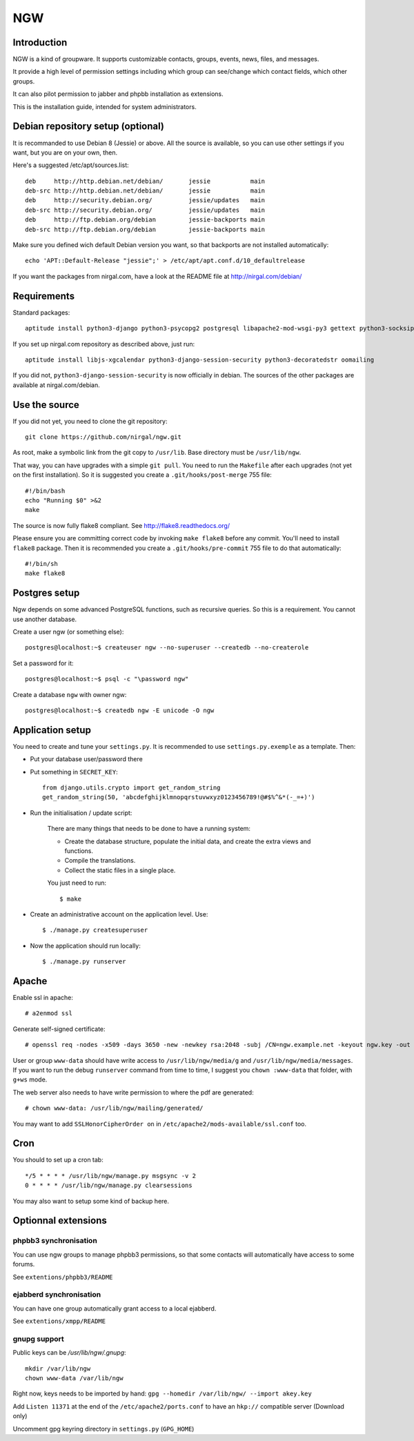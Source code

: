 ﻿.. This document uses rst format. See http://docutils.sourceforge.net/
   Quick start: http://docutils.sourceforge.net/docs/user/rst/quickref.html
   Use "make README.html" to make the nice HTML version (requires python3-docutils or python-docutils)
   vim: ts=4 et

===
NGW
===

Introduction
============

NGW is a kind of groupware. It supports customizable contacts, groups, events, news, files, and messages.

It provide a high level of permission settings including which group can see/change which contact fields, which other groups.

It can also pilot permission to jabber and phpbb installation as extensions.

This is the installation guide, intended for system administrators.


Debian repository setup (optional)
==================================
It is recommanded to use Debian 8 (Jessie) or above. All the source is available, so you can use other settings if you want, but you are on your own, then.

Here's a suggested /etc/apt/sources.list::

    deb     http://http.debian.net/debian/       jessie           main
    deb-src http://http.debian.net/debian/       jessie           main
    deb     http://security.debian.org/          jessie/updates   main
    deb-src http://security.debian.org/          jessie/updates   main
    deb     http://ftp.debian.org/debian         jessie-backports main
    deb-src http://ftp.debian.org/debian         jessie-backports main

Make sure you defined wich default Debian version you want, so that backports are not installed automatically::

    echo 'APT::Default-Release "jessie";' > /etc/apt/apt.conf.d/10_defaultrelease

If you want the packages from nirgal.com, have a look at the README file at http://nirgal.com/debian/


Requirements
============

Standard packages::

    aptitude install python3-django python3-psycopg2 postgresql libapache2-mod-wsgi-py3 gettext python3-socksipy python3-uno python3-cracklib tor make python3-gnupg libjs-jquery-ui openssl

If you set up nirgal.com repository as described above, just run::

    aptitude install libjs-xgcalendar python3-django-session-security python3-decoratedstr oomailing

If you did not, ``python3-django-session-security`` is now officially in debian. The sources of the other packages are available at nirgal.com/debian.


Use the source
==============

If you did not yet, you need to clone the git repository::

    git clone https://github.com/nirgal/ngw.git

As root, make a symbolic link from the git copy to ``/usr/lib``. Base directory must be ``/usr/lib/ngw``.

That way, you can have upgrades with a simple ``git pull``. You need to run the ``Makefile`` after each upgrades (not yet on the first installation). So it is suggested you create a ``.git/hooks/post-merge`` 755 file::

    #!/bin/bash
    echo "Running $0" >&2
    make

The source is now fully flake8 compliant. See http://flake8.readthedocs.org/

Please ensure you are committing correct code by invoking ``make flake8`` before any commit. You'll need to install ``flake8`` package.
Then it is recommended you create a ``.git/hooks/pre-commit`` 755 file to do that automatically::

    #!/bin/sh
    make flake8


Postgres setup
==============

Ngw depends on some advanced PostgreSQL functions, such as recursive queries. So this is a requirement. You cannot use another database.

Create a user ngw (or something else)::

    postgres@localhost:~$ createuser ngw --no-superuser --createdb --no-createrole

Set a password for it::

    postgres@localhost:~$ psql -c "\password ngw"

Create a database ``ngw`` with owner ngw::

    postgres@localhost:~$ createdb ngw -E unicode -O ngw


Application setup
=================

You need to create and tune your ``settings.py``. It is recommended to use ``settings.py.exemple`` as a template. Then:

- Put your database user/password there
- Put something in ``SECRET_KEY``::

    from django.utils.crypto import get_random_string
    get_random_string(50, 'abcdefghijklmnopqrstuvwxyz0123456789!@#$%^&*(-_=+)')

- Run the initialisation / update script:

    There are many things that needs to be done to have a running system:

    - Create the database structure, populate the initial data, and create the extra views and functions.
    - Compile the translations.
    - Collect the static files in a single place.

    You just need to run::

    $ make

- Create an administrative account on the application level. Use::

    $ ./manage.py createsuperuser

- Now the application should run locally::

    $ ./manage.py runserver


Apache
======

Enable ssl in apache::

    # a2enmod ssl

Generate self-signed certificate::

    # openssl req -nodes -x509 -days 3650 -new -newkey rsa:2048 -subj /CN=ngw.example.net -keyout ngw.key -out ngw.crt

User or group ``www-data`` should have write access to ``/usr/lib/ngw/media/g`` and ``/usr/lib/ngw/media/messages``. If you want to run the debug ``runserver`` command from time to time, I suggest you ``chown :www-data`` that folder, with ``g+ws`` mode.

The web server also needs to have write permission to where the pdf are generated::

    # chown www-data: /usr/lib/ngw/mailing/generated/

You may want to add ``SSLHonorCipherOrder on`` in ``/etc/apache2/mods-available/ssl.conf`` too.

Cron
====

You should to set up a cron tab::

    */5 * * * * /usr/lib/ngw/manage.py msgsync -v 2
    0 * * * * /usr/lib/ngw/manage.py clearsessions

You may also want to setup some kind of backup here.


Optionnal extensions
====================

phpbb3 synchronisation
----------------------

You can use ngw groups to manage phpbb3 permissions, so that some contacts will
automatically have access to some forums.

See ``extentions/phpbb3/README``

ejabberd synchronisation
------------------------

You can have one group automatically grant access to a local ejabberd.

See ``extentions/xmpp/README``

gnupg support
-------------

Public keys can be */usr/lib/ngw/.gnupg*::

    mkdir /var/lib/ngw
    chown www-data /var/lib/ngw

Right now, keys needs to be imported by hand: ``gpg --homedir /var/lib/ngw/ --import akey.key``

Add ``Listen 11371`` at the end of the ``/etc/apache2/ports.conf`` to have an ``hkp://`` compatible server (Download only)

Uncomment gpg keyring directory in ``settings.py`` (``GPG_HOME``)
